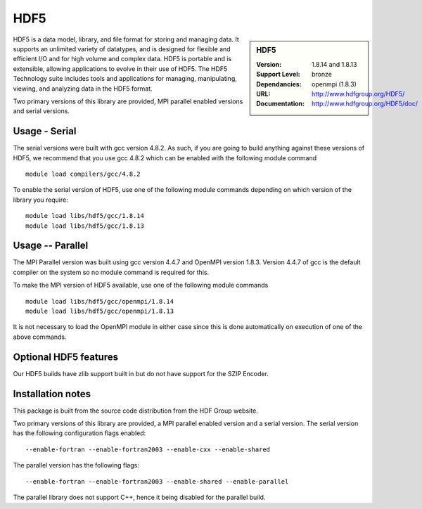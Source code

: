 .. _hdf5:

HDF5
====

.. sidebar:: HDF5
   
   :Version: 1.8.14 and 1.8.13
   :Support Level: bronze
   :Dependancies: openmpi (1.8.3)
   :URL: http://www.hdfgroup.org/HDF5/
   :Documentation: http://www.hdfgroup.org/HDF5/doc/ 


HDF5 is a data model, library, and file format for storing and managing data.
It supports an unlimited variety of datatypes, and is designed for flexible and efficient I/O and for high volume and complex data.
HDF5 is portable and is extensible, allowing applications to evolve in their use of HDF5.
The HDF5 Technology suite includes tools and applications for managing, manipulating, viewing, and analyzing data in the HDF5 format. 

Two primary versions of this library are provided, MPI parallel enabled versions and serial versions.

Usage - Serial
---------------
The serial versions were built with gcc version 4.8.2. As such, if you are going to build anything against these versions of HDF5, we recommend that you use gcc 4.8.2 which can be enabled with the following module command ::

    module load compilers/gcc/4.8.2

To enable the serial version of HDF5, use one of the following module commands depending on which version of the library you require:: 

     module load libs/hdf5/gcc/1.8.14
     module load libs/hdf5/gcc/1.8.13

Usage -- Parallel
-----------------
The MPI Parallel version was built using gcc version 4.4.7 and OpenMPI version 1.8.3.  Version 4.4.7 of gcc is the default compiler on the system so no module command is required for this.

To make the MPI version of HDF5 available, use one of the following module commands ::

    module load libs/hdf5/gcc/openmpi/1.8.14
    module load libs/hdf5/gcc/openmpi/1.8.13

It is not necessary to load the OpenMPI module in either case since this is done automatically on execution of one of the above commands.

Optional HDF5 features
----------------------
Our HDF5 builds have zlib support built in but do not have support for the SZIP Encoder.

Installation notes
------------------

This package is built from the source code distribution from the HDF Group website.

Two primary versions of this library are provided, a MPI parallel enabled version and a serial version.
The serial version has the following configuration flags enabled::

    --enable-fortran --enable-fortran2003 --enable-cxx --enable-shared

The parallel version has the following flags::

    --enable-fortran --enable-fortran2003 --enable-shared --enable-parallel

The parallel library does not support C++, hence it being disabled for the parallel build.
